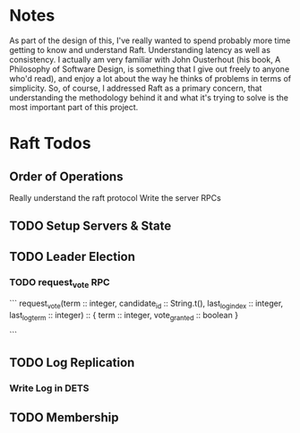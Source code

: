 * Notes
As part of the design of this, I've really wanted to spend probably more time getting to know and understand Raft. Understanding
latency as well as consistency. I actually am very familiar with John Ousterhout (his book, A Philosophy of Software Design,
is something that I give out freely to anyone who'd read), and enjoy a lot about the way he thinks of problems in terms
of simplicity. So, of course, I addressed Raft as a primary concern, that understanding the methodology behind it
and what it's trying to solve is the most important part of this project.
* Raft Todos
** Order of Operations
Really understand the raft protocol
Write the server RPCs

** TODO Setup Servers & State
** TODO Leader Election
*** TODO request_vote RPC
```
request_vote(term :: integer,
             candidate_id :: String.t(),
             last_log_index :: integer,
             last_log_term :: integer) :: { term :: integer, vote_granted :: boolean }

# return false if term < current_term
# if voted_for is null or candidate_id and log is at least as up to date as receivers log, grant vote
```
** TODO Log Replication
*** Write Log in DETS
** TODO Membership

